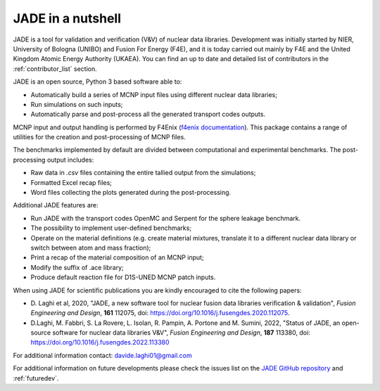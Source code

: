 ##################
JADE in a nutshell
##################

.. image:: img/JADE_scheme.jpg
    :width: 600

JADE is a tool for validation and verification (V&V) of nuclear data libraries.
Development was initially started by NIER, University of Bologna (UNIBO) and Fusion For Energy (F4E),
and it is today carried out mainly by F4E and the United Kingdom Atomic Energy Authority (UKAEA).
You can find an up to date and detailed list of contributors in the :ref:`contributor_list` section.

JADE is an open source, Python 3 based software able to:

* Automatically build a series of MCNP input files using different nuclear
  data libraries;
* Run simulations on such inputs;
* Automatically parse and post-process all the generated transport codes outputs.

MCNP input and output handling is performed by F4Enix (`f4enix documentation <https://f4enix.readthedocs.io/en/latest/>`_).
This package contains a range of utilities for the creation and post-processing of MCNP files.

The benchmarks implemented by default are divided between computational
and experimental benchmarks. The post-processing output includes:

* Raw data in *.csv* files containing the entire tallied output from the
  simulations;
* Formatted Excel recap files;
* Word files collecting the plots generated during the post-processing.

Additional JADE features are:

* Run JADE with the transport codes OpenMC and Serpent for the sphere leakage benchmark.
* The possibility to implement user-defined benchmarks;
* Operate on the material definitions (e.g. create material mixtures, 
  translate it to a different nuclear data library or switch between atom and
  mass fraction);
* Print a recap of the material composition of an MCNP input;
* Modify the suffix of .ace library;
* Produce default reaction file for D1S-UNED MCNP patch inputs.

When using JADE for scientific publications you are kindly encouraged to cite the following papers:

* D. Laghi et al, 2020, "JADE, a new software tool for nuclear fusion data libraries verification & validation",
  *Fusion Engineering and Design*, **161** 112075, doi: https://doi.org/10.1016/j.fusengdes.2020.112075.
* D.Laghi, M. Fabbri, S. La Rovere, L. Isolan, R. Pampin, A. Portone and M. Sumini,
  2022, "Status of JADE, an open-source software for nuclear data libraries V&V",
  *Fusion Engineering and Design*, **187** 113380, doi: https://doi.org/10.1016/j.fusengdes.2022.113380

For additional information contact: davide.laghi01@gmail.com

For additional information on future developments please check the issues list on the
`JADE GitHub repository <https://github.com/dodu94/JADE/>`_ and :ref:`futuredev`.

.. seealso:: 
  * **MCNP**, Werner C.J., 2017, "MCNP User’S Manual Code", Los Alamos: LAUR-17-29981 (version 6.2).
  * **D1S-UNED**, P. Sauvan et al, 2020, "D1SUNED system for the determination of decay photon related quantities",
    *Fusion Eng. Des.*, **151** 111399.